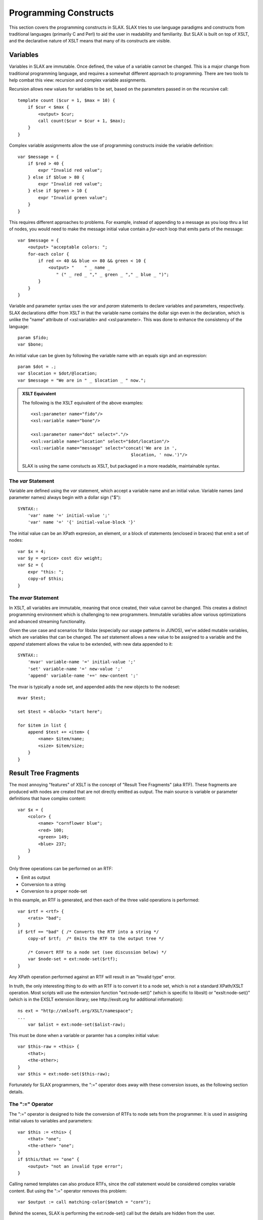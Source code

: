 
======================
Programming Constructs
======================

This section covers the programming constructs in SLAX.  SLAX tries to
use language paradigms and constructs from traditional languages
(primarily C and Perl) to aid the user in readability and familiarity.
But SLAX is built on top of XSLT, and the declarative nature of XSLT
means that many of its constructs are visible.

.. index:: variables
.. _main-var:

Variables
---------

Variables in SLAX are immutable.  Once defined, the value of a
variable cannot be changed.  This is a major change from traditional
programming language, and requires a somewhat different approach to
programming.  There are two tools to help combat this view: recursion
and complex variable assignments.

Recursion allows new values for variables to be set, based on the
parameters passed in on the recursive call::

    template count ($cur = 1, $max = 10) {
        if $cur < $max {
            <output> $cur;
            call count($cur = $cur + 1, $max);
        }
    }

Complex variable assignments allow the use of programming constructs
inside the variable definition::

    var $message = {
        if $red > 40 {
            expr "Invalid red value";
        } else if $blue > 80 {
            expr "Invalid red value";
        } else if $green > 10 {
            expr "Invalid green value";
        }
    }

This requires different approaches to problems.  For example,
instead of appending to a message as you loop thru a list of nodes,
you would need to make the message initial value contain a `for-each`
loop that emits parts of the message::

    var $message = {
        <output> "acceptable colors: ";
        for-each color {
            if red <= 40 && blue <= 80 && green < 10 {
                <output> "    " _ name _
                   " (" _ red _ "," _ green _ "," _ blue _ ")";
            }
        }
    }

Variable and parameter syntax uses the `var` and `param` statements to
declare variables and parameters, respectively.  SLAX declarations
differ from XSLT in that the variable name contains the dollar sign
even in the declaration, which is unlike the "name" attribute of
<xsl:variable> and <xsl:parameter>.  This was done to enhance the
consistency of the language::

    param $fido;
    var $bone;

An initial value can be given by following the variable name with an
equals sign and an expression::

    param $dot = .;
    var $location = $dot/@location;
    var $message = "We are in " _ $location _ " now.";

.. admonition:: XSLT Equivalent

    The following is the XSLT equivalent of the above examples::

        <xsl:parameter name="fido"/>
        <xsl:variable name="bone"/>

        <xsl:parameter name="dot" select="."/>
        <xsl:variable name="location" select="$dot/location"/>
        <xsl:variable name="message" select="concat('We are in ',
                                               $location, ' now.')"/>

    SLAX is using the same constucts as XSLT, but packaged in a more
    readable, maintainable syntax.

.. index::
    pair: immutable; variables

.. index:: statements; var
.. _var:

The `var` Statement
+++++++++++++++++++

Variable are defined using the `var` statement, which accept a
variable name and an initial value.  Variable names (and parameter
names) always begin with a dollar sign ("$")::

    SYNTAX::
        'var' name '=' initial-value ';'
        'var' name '=' '{' initial-value-block '}'

The initial value can be an XPath expresion, an element, or a block of
statements (enclosed in braces) that emit a set of nodes::

    var $x = 4;
    var $y = <price> cost div weight;
    var $z = {
        expr "this: ";
        copy-of $this;
    }

.. index::
    pair: mutable; variables

.. index:: statements; set
.. index:: statements; append
.. index:: statements; mvar
.. index:: operators; "+="
.. _mvar:

The `mvar` Statement
++++++++++++++++++++

In XSLT, all variables are immutable, meaning that once created, their
value cannot be changed.  This creates a distinct programming
environment which is challenging to new programmers.  Immutable
variables allow various optimizations and advanced streaming
functionality.

Given the use case and scenarios for libslax (especially our usage
patterns in JUNOS), we've added mutable variables, which are variables
that can be changed.  The `set` statement allows a new value to be
assigned to a variable and the `append` statement allows the value to
be extended, with new data appended to it::

    SYNTAX::
        'mvar' variable-name '=' initial-value ';'
        'set' variable-name '=' new-value ';'
        'append' variable-name '+=' new-content ';'

The mvar is typically a node set, and appended adds the new objects to
the nodeset::

    mvar $test;

    set $test = <block> "start here";

    for $item in list {
        append $test += <item> {
            <name> $item/name;
            <size> $item/size;
        }
    }

.. index:: RTF

Result Tree Fragments
---------------------

The most annoying "features" of XSLT is the concept of "Result Tree
Fragments" (aka RTF).  These fragments are produced with nodes are
created that are not directly emitted as output.  The main source is
variable or parameter definitions that have complex content::

    var $x = {
        <color> {
            <name> "cornflower blue";
            <red> 100;
            <green> 149;
            <blue> 237;
        }
    }

Only three operations can be performed on an RTF:

- Emit as output
- Conversion to a string
- Conversion to a proper node-set

In this example, an RTF is generated, and then each of the three valid
operations is performed::

    var $rtf = <rtf> {
        <rats> "bad";
    }
    if $rtf == "bad" { /* Converts the RTF into a string */
        copy-of $rtf;  /* Emits the RTF to the output tree */

        /* Convert RTF to a node set (see discussion below) */
        var $node-set = ext:node-set($rtf);
    }

Any XPath operation performed against an RTF will result in an
"Invalid type" error.

In truth, the only interesting thing to do with an RTF is to convert
it to a node set, which is not a standard XPath/XSLT operation.  Most
scripts will use the extension function "ext:node-set()" (which is
specific to libxslt) or "exslt:node-set()" (which is in the EXSLT
extension library; see http://exslt.org for additional information)::

    ns ext = "http://xmlsoft.org/XSLT/namespace";
    ...
        var $alist = ext:node-set($alist-raw);

This must be done when a variable or paramter has a complex initial
value::

    var $this-raw = <this> {
        <that>;
        <the-other>;
    }
    var $this = ext:node-set($this-raw);

Fortunately for SLAX programmers, the ":=" operator does away with
these conversion issues, as the following section details.

.. index:: operators; ":="
.. _colon-equals:

The ":=" Operator
+++++++++++++++++

The ":=" operator is designed to hide the conversion of RTFs to node
sets from the programmer.  It is used in assigning initial values to
variables and parameters::

    var $this := <this> {
        <that> "one";
        <the-other> "one";
    }
    if $this/that == "one" {
        <output> "not an invalid type error";
    }

Calling named templates can also produce RTFs, since the `call`
statement would be considered complex variable content.  But using the
":=" operator removes this problem::

    var $output := call matching-color($match = "corn");

Behind the scenes, SLAX is performing the ext:node-set() call but the
details are hidden from the user.

Control Statements
------------------

This section gives details and examples for each of the control
statements in SLAX.

In versions of SLAX prior to 1.3, parentheses are required around the
XPath espression used in these statements.  These are optional, in
that we are backward compatible, and scripts that use parens will
continue to work normally.  The only statement with different behavior
is the `for` statement, which uses a new `in` keyword.  Either form is
accepted::

    if condition { <code>; } else if condition { <code>; }
    if (condition) { <code>; } else if (condition) { <code>; }

    for-each list { <code>; }
    for-each (list) { <code>; }

    for $var in list { <code>; }
    for $var (list) { <code>; }

    while condition { <code>; }
    while (condition) { <code>; }

.. index:: statements; if
.. index:: statements; else
.. _if-else:

The `if` and `else` Statements
++++++++++++++++++++++++++++++

SLAX supports an `if` statement that uses a C-like syntax.  The
expressions that appear in parentheses are extended form of XPath
expressions, which support the double equal sign ("==") in place of
XPath's single equal sign ("=").  This allows C programmers to avoid
slipping into dangerous habits::

    if this && that || the/other[one] {
        /* SLAX has a simple "if" statement */
    } else if yet[more == "fun"] {
        /* ... and it has "else if" */
    } else {
        /* ... and "else" */
    }

Depending on the presence of the `else` clause, an `if` statement can
be transformed into either an <xsl:if> element or an <xsl:choose>
element::

    if starts-with(name, "fe-") {
        if mtu < 1500 {
           /* Deal with fast ethernet interfaces with low MTUs */
        }
    } else {
        if mtu > 8096 {
           /* Deal with non-fe interfaces with high MTUs */
        }
    }

.. admonition:: XSLT Equivalent

    The following is the XSLT equivalent of the above example::

        <xsl:choose>
          <xsl:when select="starts-with(name, 'fe-')">
            <xsl:if test="mtu &lt; 1500">
              <!-- Deal with fast ethernet interfaces with low MTUs -->
            </xsl:if>
          </xsl:when>
          <xsl:otherwise>
            <xsl:if test="mtu &gt; 8096">
              <!-- Deal with non-fe interfaces with high MTUs -->
            </xsl:if>
          </xsl:otherwise>
        </xsl:choose>

.. index:: statements; for-each
.. _for-each:

The `for-each` Statement
++++++++++++++++++++++++

The `for-each` statement iterates through the members of a node set,
evaluating the contents of the statement with the context set to each
node::

    SYNTAX::
        'for-each' xpath-expression '{'
            contents
        '}'

The XPath expression is evaluated into a set of nodes, and then each
node is considered as the "context" node, the contents of the
`for-each` statement are evaluated::

    for-each $inventory/chassis/chassis-module
              /chassis-sub-module[part-number == '750-000610'] {
        <message> "Down rev PIC in " _ ../name _ ", "
                     _ name _ ": " _ description;
    }

The `for-each` statement mimics functionality of the <xsl:for-each>
element.  The statement consists of the `for-each` keyword, the
parentheses-delimited select expression, and a block::

    for-each $inventory/chassis/chassis-module
              /chassis-sub-module[part-number == '750-000610'] {
        <message> "Down rev PIC in " _ ../name _ ", "
                     _ name _ ": " _ description;
    }

.. admonition:: XSLT Equivalent

    The following is the XSLT equivalent of the above example::

        <xsl:for-each select="$inventory/chassis/chassis-module
                  /chassis-sub-module[part-number == '750-000610']">
            <message>
                <xsl:value-of select="concat('Down rev PIC in ', ../name,
                                      ', ', name, ': ', description)"/>
            </message>
        </xsl:for-each>

.. index:: statements; for
.. _for:

The `for` Statement
+++++++++++++++++++

In addition to the standard XSLT `for-each` statement, SLAX
incorporates a `for` statement that allows iteration through a node
set without changing the context (".")::

    SYNTAX::
        'for' variable-name 'in' xpath-expression'{'
            contents
        '}'
        'for' variable-name '(' xpath-expression ')' '{'
            contents
        '}'

The variable is assigned each member of the node-set selected by
the expression in sequence, and the contents are then evaluated.

::

    for $item in item-list {
        <item> $item;
    }

Internally, this is translated into normal XSLT constructs involving a
pair of nested for-each loops, one to iterate and one to put the
context back to the previous setting.  This allows the script writer
to ignore the context change.

.. index:: statements; while
.. _while:

The `while` Statement
+++++++++++++++++++++

The `while` statement allows a block of code to be repeated until a
condition is no longer true.  This construct is only useful when
combined with mutable variables (:ref:`mvar`)::

    SYNTAX::
        'while' xpath-expression '{'
            contents
        '}'

The xpath-expression is cast to a boolean type and if true, the
contents are evaluated.  The context is not changed.  This loop
continues until the expression is no longer true.  Care must be
taken to avoid infinite loops::

    mvar $seen;
    mvar $count = 1;
    while !$seen {
        if item[$count]/value {
            set $seen = true();
        }
        set $count = $count + 1;
    }

.. index:: statements; sort
.. _sort:

The `sort` Statement
++++++++++++++++++++

The `for-each` normally considers nodes in document order, but the
`sort` statement indicates the specific order the programmer needs.

The `sort` statement takes an expression argument that is used as the
key, as well as substatements that alter the normal sort behavior.

============ ================================
 Statement    Values
============ ================================
 language     Not implemented in libxslt
 data-type    "text", "number", or qname
 order        "ascending" or "descending"
 case-order   Not implemented in libxslt
============ ================================

Multiple `sort` statements can be used to given secondary sorting keys::

    for-each author {
        sort name/last;
        sort name/first;
        sort age {
            order "descending";
        }
        copy-of .;
    }

.. admonition:: XSLT Equivalent

    The following is the XSLT equivalent of the above example::

        <xsl:for-each select="author">
          <xsl:sort select="name/last"/>
          <xsl:sort select="name/first"/>
          <xsl:sort select="age" order="descending"/>
          <xsl:copy-of select="."/>
        </xsl:for-each>

.. index:: operators; "..."
.. _dotdotdot:

The "..." Operator
++++++++++++++++++

Often a loop is required to iterator through a range of integer
values, such a 1 to 10.  SLAX introduces the "..." operator to
generate sequences of such numbers::

    for $i in 1 ... 10 {
        <player number=$i>;
    }

The operator translates into an XPath function that generates the
sequence as a node set, which contains a node for each value.  The
`for` and `for-each` statements can be used to iterate thru the
nodes in a sequence::

    for-each $min ... $max {
        message "Value: " _ .;
    }

.. index:: operators; "?:"
.. _question-colon:

The "?:" Operator
+++++++++++++++++

The "?:" operator allows simple logic tests to be coded with the
familiar C and Perl operator::

    var $x = ($a > 10) ? $b : $c;
    var $y = $action ?: "display";

The use of slax:value() make the "?:" operator non-standard, in that
it requires a non-standard extension function.  Use of the "?:" should
be limited to environments where this function is available.

The use of <xsl:copy-of> means that attributes cannot be used in
a ?: expression, directly or indirectly::

    /* These are examples of invalid use of attributes */
    var $direct = $test ? @broken : will-not-work;
    var $attrib = @some-attribute;
    var $indirect = $test ? $attrib : wont-work-either;

.. admonition:: XSLT Equivalent

    The generated XSLT uses an <xsl:choose> element.  The following is
    the equivalent of the first example above::

        <xsl:variable name="slax-ternary-1">
          <xsl:choose>
            <xsl:when test="($a &gt; 10)">
              <xsl:copy-of select="$b"/>
            </xsl:when>
            <xsl:otherwise>
              <xsl:copy-of select="$c"/>
            </xsl:otherwise>
          </xsl:choose>
        </xsl:variable>
        <xsl:variable name="x" select="slax:value($slax-ternary-1)"/>

Functions
---------

Functions are one of the coolest extensions defined by EXSLT.  They
allow a script to define an extension function that is available in
XPath expressions.  Functions have several advantages over templates:

- Arguments are passed by position, not name
- Return values _can_ be objects (not RTFs)
- Can be used in expressions
- Can be resolved dynamically (using EXSLT's dyn:evaluate())

This section describes how functions are defined.

.. index:: statements; function
.. _function:

The `function` Statement
++++++++++++++++++++++++

The `function` statement defines a function that can be called in
XPath expressions::

    SYNTAX::
        'function' function-name '(' argument-list ')' '{'
            function-template
        '}'

The argument-list is a comma separated list of parameter names, which
will be positionally assigned based on the function call.  Trailing
arguments can have default values, in a similar way to templates.  If
there are fewer parameters in the invocation than in the definition,
then the default values will be used for any trailing arguments.  If
is an error for the function to be invoke with more arguments than are
defined::

    function size ($width, $length, $scale = 1) {
        ...
    }

Function parameters can also be defined using the `param` statement.

.. index:: statements; result
.. _result:

The `result` Statement
++++++++++++++++++++++

The `result` statement defines a value or template used as the return
value of the function::

    SYNTAX::
        'result' value ';'
        'result' element
        'result' '{'
            result-template
        '}'

The value can be a simple XPath expression, an XML element, or a set
of instructions that emit the value to be returned::


    function size ($width, $length, $scale = 1) {
        result $width * $length * $scale;
    }

    function box-parts ($width, $height, $depth, $scale = 1) {
        result <box> {
            <part count=2> size($width, $depth);
            <part count=2> size($width, $height);
            <part count=2> size($depth, $height);
        }
    }

    function ark () {
        result {
            <ark> {
                expr box-parts(2.5, 1.5, 1.5);
            }
        }
    }
